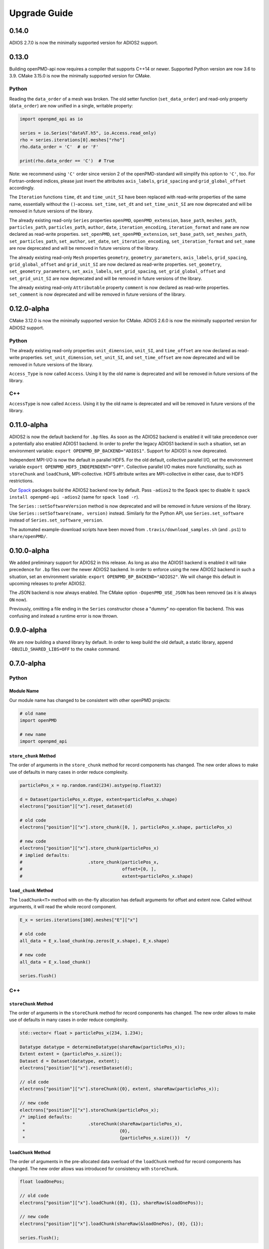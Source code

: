 .. _install-upgrade:

Upgrade Guide
=============

0.14.0
------

ADIOS 2.7.0 is now the minimally supported version for ADIOS2 support.


0.13.0
------

Building openPMD-api now requires a compiler that supports C++14 or newer.
Supported Python version are now 3.6 to 3.9.
CMake 3.15.0 is now the minimally supported version for CMake.

Python
^^^^^^

Reading the ``data_order`` of a mesh was broken.
The old setter function (``set_data_order``) and read-only property (``data_order``) are now unified in a single, writable property:

.. code-block:: python3

   import openpmd_api as io

   series = io.Series("data%T.h5", io.Access.read_only)
   rho = series.iterations[0].meshes["rho"]
   rho.data_order = 'C'  # or 'F'

   print(rho.data_order == 'C')  # True

Note: we recommend using ``'C'`` order since version 2 of the openPMD-standard will simplify this option to ``'C'``, too.
For Fortran-ordered indices, please just invert the attributes ``axis_labels``, ``grid_spacing`` and ``grid_global_offset`` accordingly.

The ``Iteration`` functions ``time``, ``dt`` and ``time_unit_SI`` have been replaced with read-write properties of the same name, essentially without the ``()``-access.
``set_time``, ``set_dt`` and ``set_time_unit_SI`` are now deprecated and will be removed in future versions of the library.

The already existing read-only ``Series`` properties ``openPMD``, ``openPMD_extension``, ``base_path``, ``meshes_path``, ``particles_path``, ``particles_path``, ``author``, ``date``, ``iteration_encoding``, ``iteration_format`` and ``name`` are now declared as read-write properties.
``set_openPMD``, ``set_openPMD_extension``, ``set_base_path``, ``set_meshes_path``, ``set_particles_path``, ``set_author``, ``set_date``, ``set_iteration_encoding``, ``set_iteration_format`` and ``set_name`` are now deprecated and will be removed in future versions of the library.

The already existing read-only ``Mesh`` properties ``geometry``, ``geometry_parameters``, ``axis_labels``, ``grid_spacing``, ``grid_global_offset`` and ``grid_unit_SI`` are now declared as read-write properties.
``set_geometry``, ``set_geometry_parameters``, ``set_axis_labels``, ``set_grid_spacing``, ``set_grid_global_offset`` and ``set_grid_unit_SI`` are now deprecated and will be removed in future versions of the library.

The already existing read-only ``Attributable`` property ``comment`` is now declared as read-write properties.
``set_comment`` is now deprecated and will be removed in future versions of the library.


0.12.0-alpha
------------

CMake 3.12.0 is now the minimally supported version for CMake.
ADIOS 2.6.0 is now the minimally supported version for ADIOS2 support.

Python
^^^^^^

The already existing read-only properties ``unit_dimension``, ``unit_SI``, and ``time_offset`` are now declared as read-write properties.
``set_unit_dimension``, ``set_unit_SI``, and ``set_time_offset`` are now deprecated and will be removed in future versions of the library.

``Access_Type`` is now called ``Access``.
Using it by the old name is deprecated and will be removed in future versions of the library.

C++
^^^

``AccessType`` is now called ``Access``.
Using it by the old name is deprecated and will be removed in future versions of the library.


0.11.0-alpha
------------

ADIOS2 is now the default backend for ``.bp`` files.
As soon as the ADIOS2 backend is enabled it will take precedence over a potentially also enabled ADIOS1 backend.
In order to prefer the legacy ADIOS1 backend in such a situation, set an environment variable: ``export OPENPMD_BP_BACKEND="ADIOS1"``.
Support for ADIOS1 is now deprecated.

Independent MPI-I/O is now the default in parallel HDF5.
For the old default, collective parallel I/O, set the environment variable ``export OPENPMD_HDF5_INDEPENDENT="OFF"``.
Collective parallel I/O makes more functionality, such as ``storeChunk`` and ``loadChunk``, MPI-collective.
HDF5 attribute writes are MPI-collective in either case, due to HDF5 restrictions.

Our `Spack <https://spack.io>`_ packages build the ADIOS2 backend now by default.
Pass ``-adios2`` to the Spack spec to disable it: ``spack install openpmd-api -adios2`` (same for ``spack load -r``).

The ``Series::setSoftwareVersion`` method is now deprecated and will be removed in future versions of the library.
Use ``Series::setSoftware(name, version)`` instead.
Similarly for the Python API, use ``Series.set_software`` instead of ``Series.set_software_version``.

The automated example-download scripts have been moved from ``.travis/download_samples.sh`` (and ``.ps1``) to ``share/openPMD/``.


0.10.0-alpha
------------

We added preliminary support for ADIOS2 in this release.
As long as also the ADIOS1 backend is enabled it will take precedence for ``.bp`` files over the newer ADIOS2 backend.
In order to enforce using the new ADIOS2 backend in such a situation, set an environment variable: ``export OPENPMD_BP_BACKEND="ADIOS2"``.
We will change this default in upcoming releases to prefer ADIOS2.

The JSON backend is now always enabled.
The CMake option ``-DopenPMD_USE_JSON`` has been removed (as it is always ``ON`` now).

Previously, omitting a file ending in the ``Series`` constructor chose a "dummy" no-operation file backend.
This was confusing and instead a runtime error is now thrown.


0.9.0-alpha
-----------

We are now building a shared library by default.
In order to keep build the old default, a static library, append ``-DBUILD_SHARED_LIBS=OFF`` to the ``cmake`` command.


0.7.0-alpha
-----------

Python
^^^^^^

Module Name
"""""""""""

Our module name has changed to be consistent with other openPMD projects:

.. code-block:: python3

   # old name
   import openPMD

   # new name
   import openpmd_api

``store_chunk`` Method
""""""""""""""""""""""

The order of arguments in the ``store_chunk`` method for record components has changed.
The new order allows to make use of defaults in many cases in order reduce complexity.

.. code-block:: python3

   particlePos_x = np.random.rand(234).astype(np.float32)

   d = Dataset(particlePos_x.dtype, extent=particlePos_x.shape)
   electrons["position"]["x"].reset_dataset(d)

   # old code
   electrons["position"]["x"].store_chunk([0, ], particlePos_x.shape, particlePos_x)

   # new code
   electrons["position"]["x"].store_chunk(particlePos_x)
   # implied defaults:
   #                         .store_chunk(particlePos_x,
   #                                      offset=[0, ],
   #                                      extent=particlePos_x.shape)

``load_chunk`` Method
"""""""""""""""""""""

The ``loadChunk<T>`` method with on-the-fly allocation has default arguments for offset and extent now.
Called without arguments, it will read the whole record component.

.. code-block:: python3

   E_x = series.iterations[100].meshes["E"]["x"]

   # old code
   all_data = E_x.load_chunk(np.zeros(E_x.shape), E_x.shape)

   # new code
   all_data = E_x.load_chunk()

   series.flush()

C++
^^^

``storeChunk`` Method
"""""""""""""""""""""

The order of arguments in the ``storeChunk`` method for record components has changed.
The new order allows to make use of defaults in many cases in order reduce complexity.

.. code-block:: cpp

   std::vector< float > particlePos_x(234, 1.234);

   Datatype datatype = determineDatatype(shareRaw(particlePos_x));
   Extent extent = {particlePos_x.size()};
   Dataset d = Dataset(datatype, extent);
   electrons["position"]["x"].resetDataset(d);

   // old code
   electrons["position"]["x"].storeChunk({0}, extent, shareRaw(particlePos_x));

   // new code
   electrons["position"]["x"].storeChunk(particlePos_x);
   /* implied defaults:
    *                        .storeChunk(shareRaw(particlePos_x),
    *                                    {0},
    *                                    {particlePos_x.size()})  */

``loadChunk`` Method
""""""""""""""""""""

The order of arguments in the pre-allocated data overload of the ``loadChunk`` method for record components has changed.
The new order allows was introduced for consistency with ``storeChunk``.

.. code-block:: cpp

   float loadOnePos;

   // old code
   electrons["position"]["x"].loadChunk({0}, {1}, shareRaw(&loadOnePos));

   // new code
   electrons["position"]["x"].loadChunk(shareRaw(&loadOnePos), {0}, {1});

   series.flush();

The ``loadChunk<T>`` method with on-the-fly allocation got default arguments for offset and extent.
Called without arguments, it will read the whole record component.

.. code-block:: cpp

   MeshRecordComponent E_x = series.iterations[100].meshes["E"]["x"];

   // old code
   auto all_data = E_x.loadChunk<double>({0, 0, 0}, E_x.getExtent());

   // new code
   auto all_data = E_x.loadChunk<double>();

   series.flush();
